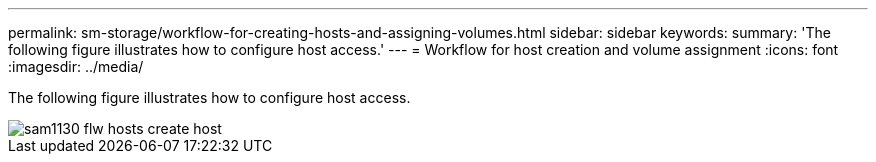 ---
permalink: sm-storage/workflow-for-creating-hosts-and-assigning-volumes.html
sidebar: sidebar
keywords: 
summary: 'The following figure illustrates how to configure host access.'
---
= Workflow for host creation and volume assignment
:icons: font
:imagesdir: ../media/

[.lead]
The following figure illustrates how to configure host access.

image::../media/sam1130-flw-hosts-create-host.gif[]
